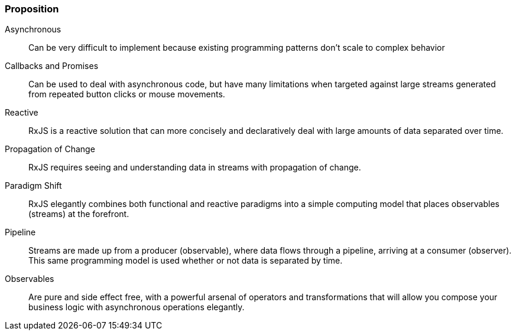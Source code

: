 
=== [.black]#Proposition#

Asynchronous:: Can be very difficult to implement because existing programming
patterns don’t scale to complex behavior

Callbacks and Promises:: Can be used to deal with asynchronous code, but have many
limitations when targeted against large streams generated from repeated button clicks
or mouse movements.

Reactive:: RxJS is a reactive solution that can more concisely and declaratively deal with large
amounts of data separated over time.

Propagation of Change:: RxJS requires seeing and understanding data in streams with
propagation of change.

Paradigm Shift:: RxJS elegantly combines both functional and reactive
paradigms into a simple computing model that places observables (streams) at the forefront.

Pipeline:: Streams are made up from a producer (observable), where data flows through a
pipeline, arriving at a consumer (observer). This same programming model is used
whether or not data is separated by time.

Observables:: Are pure and side effect free, with a powerful arsenal of operators and
transformations that will allow you compose your business logic with asynchronous operations
elegantly.